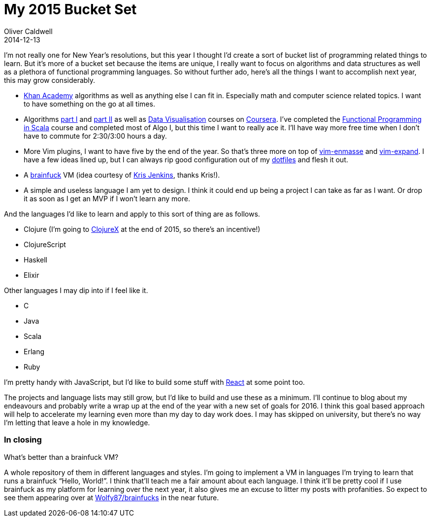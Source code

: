= My 2015 Bucket Set
Oliver Caldwell
2014-12-13

I’m not really one for New Year’s resolutions, but this year I thought I’d create a sort of bucket list of programming related things to learn. But it’s more of a bucket set because the items are unique, I really want to focus on algorithms and data structures as well as a plethora of functional programming languages. So without further ado, here’s all the things I want to accomplish next year, this may grow considerably.

* https://www.khanacademy.org/[Khan Academy] algorithms as well as anything else I can fit in. Especially math and computer science related topics. I want to have something on the go at all times.
* Algorithms https://www.coursera.org/course/algs4partI[part I] and https://www.coursera.org/course/algs4partII[part II] as well as https://www.coursera.org/course/datavisualization[Data Visualisation] courses on https://www.coursera.org/[Coursera]. I’ve completed the https://www.coursera.org/course/progfun[Functional Programming in Scala] course and completed most of Algo I, but this time I want to really ace it. I’ll have way more free time when I don’t have to commute for 2:30/3:00 hours a day.
* More Vim plugins, I want to have five by the end of the year. So that’s three more on top of https://github.com/Wolfy87/vim-enmasse[vim-enmasse] and https://github.com/Wolfy87/vim-expand[vim-expand]. I have a few ideas lined up, but I can always rip good configuration out of my https://github.com/Wolfy87/dotfiles[dotfiles] and flesh it out.
* A http://en.wikipedia.org/wiki/Brainfuck[brainfuck] VM (idea courtesy of https://twitter.com/krisajenkins/status/543359911821053953[Kris Jenkins], thanks Kris!).
* A simple and useless language I am yet to design. I think it could end up being a project I can take as far as I want. Or drop it as soon as I get an MVP if I won’t learn any more.

And the languages I’d like to learn and apply to this sort of thing are as follows.

* Clojure (I’m going to https://skillsmatter.com/conferences/6861-clojure-exchange-2015[ClojureX] at the end of 2015, so there’s an incentive!)
* ClojureScript
* Haskell
* Elixir

Other languages I may dip into if I feel like it.

* C
* Java
* Scala
* Erlang
* Ruby

I’m pretty handy with JavaScript, but I’d like to build some stuff with http://facebook.github.io/react/[React] at some point too.

The projects and language lists may still grow, but I’d like to build and use these as a minimum. I’ll continue to blog about my endeavours and probably write a wrap up at the end of the year with a new set of goals for 2016. I think this goal based approach will help to accelerate my learning even more than my day to day work does. I may has skipped on university, but there’s no way I’m letting that leave a hole in my knowledge.

=== In closing

What’s better than a brainfuck VM?

A whole repository of them in different languages and styles. I’m going to implement a VM in languages I’m trying to learn that runs a brainfuck “Hello, World!”. I think that’ll teach me a fair amount about each language. I think it’ll be pretty cool if I use brainfuck as my platform for learning over the next year, it also gives me an excuse to litter my posts with profanities. So expect to see them appearing over at https://github.com/Wolfy87/brainfucks[Wolfy87/brainfucks] in the near future.
